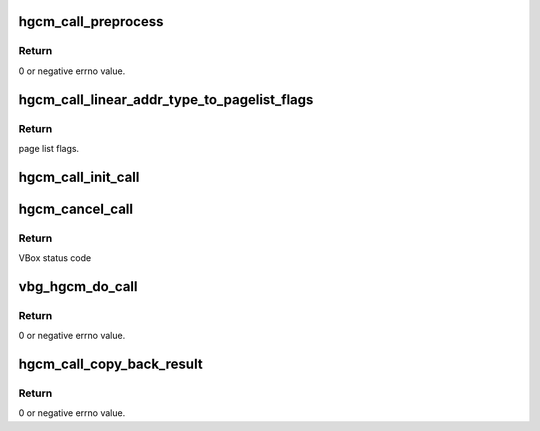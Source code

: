 .. -*- coding: utf-8; mode: rst -*-
.. src-file: drivers/virt/vboxguest/vboxguest_utils.c

.. _`hgcm_call_preprocess`:

hgcm_call_preprocess
====================

.. c:function:: int hgcm_call_preprocess(const struct vmmdev_hgcm_function_parameter *src_parm, u32 parm_count, void ***bounce_bufs_ret, size_t *extra)

    figure out how much extra storage we need for page lists.

    :param const struct vmmdev_hgcm_function_parameter \*src_parm:
        Pointer to source function call parameters

    :param u32 parm_count:
        Number of function call parameters.

    :param void \*\*\*bounce_bufs_ret:
        Where to return the allocated bouncebuffer array

    :param size_t \*extra:
        Where to return the extra request space needed for
        physical page lists.

.. _`hgcm_call_preprocess.return`:

Return
------

0 or negative errno value.

.. _`hgcm_call_linear_addr_type_to_pagelist_flags`:

hgcm_call_linear_addr_type_to_pagelist_flags
============================================

.. c:function:: u32 hgcm_call_linear_addr_type_to_pagelist_flags(enum vmmdev_hgcm_function_parameter_type type)

    :param enum vmmdev_hgcm_function_parameter_type type:
        The type.

.. _`hgcm_call_linear_addr_type_to_pagelist_flags.return`:

Return
------

page list flags.

.. _`hgcm_call_init_call`:

hgcm_call_init_call
===================

.. c:function:: void hgcm_call_init_call(struct vmmdev_hgcm_call *call, u32 client_id, u32 function, const struct vmmdev_hgcm_function_parameter *src_parm, u32 parm_count, void **bounce_bufs)

    :param struct vmmdev_hgcm_call \*call:
        The call to initialize.

    :param u32 client_id:
        The client ID of the caller.

    :param u32 function:
        The function number of the function to call.

    :param const struct vmmdev_hgcm_function_parameter \*src_parm:
        Pointer to source function call parameters.

    :param u32 parm_count:
        Number of function call parameters.

    :param void \*\*bounce_bufs:
        The bouncebuffer array.

.. _`hgcm_cancel_call`:

hgcm_cancel_call
================

.. c:function:: int hgcm_cancel_call(struct vbg_dev *gdev, struct vmmdev_hgcm_call *call)

    :param struct vbg_dev \*gdev:
        *undescribed*

    :param struct vmmdev_hgcm_call \*call:
        *undescribed*

.. _`hgcm_cancel_call.return`:

Return
------

VBox status code

.. _`vbg_hgcm_do_call`:

vbg_hgcm_do_call
================

.. c:function:: int vbg_hgcm_do_call(struct vbg_dev *gdev, struct vmmdev_hgcm_call *call, u32 timeout_ms, bool *leak_it)

    :param struct vbg_dev \*gdev:
        The VBoxGuest device extension.

    :param struct vmmdev_hgcm_call \*call:
        The call to execute.

    :param u32 timeout_ms:
        Timeout in ms.

    :param bool \*leak_it:
        Where to return the leak it / free it, indicator.
        Cancellation fun.

.. _`vbg_hgcm_do_call.return`:

Return
------

0 or negative errno value.

.. _`hgcm_call_copy_back_result`:

hgcm_call_copy_back_result
==========================

.. c:function:: int hgcm_call_copy_back_result(const struct vmmdev_hgcm_call *call, struct vmmdev_hgcm_function_parameter *dst_parm, u32 parm_count, void **bounce_bufs)

    buffers.

    :param const struct vmmdev_hgcm_call \*call:
        HGCM call request.

    :param struct vmmdev_hgcm_function_parameter \*dst_parm:
        Pointer to function call parameters destination.

    :param u32 parm_count:
        Number of function call parameters.

    :param void \*\*bounce_bufs:
        The bouncebuffer array.

.. _`hgcm_call_copy_back_result.return`:

Return
------

0 or negative errno value.

.. This file was automatic generated / don't edit.

